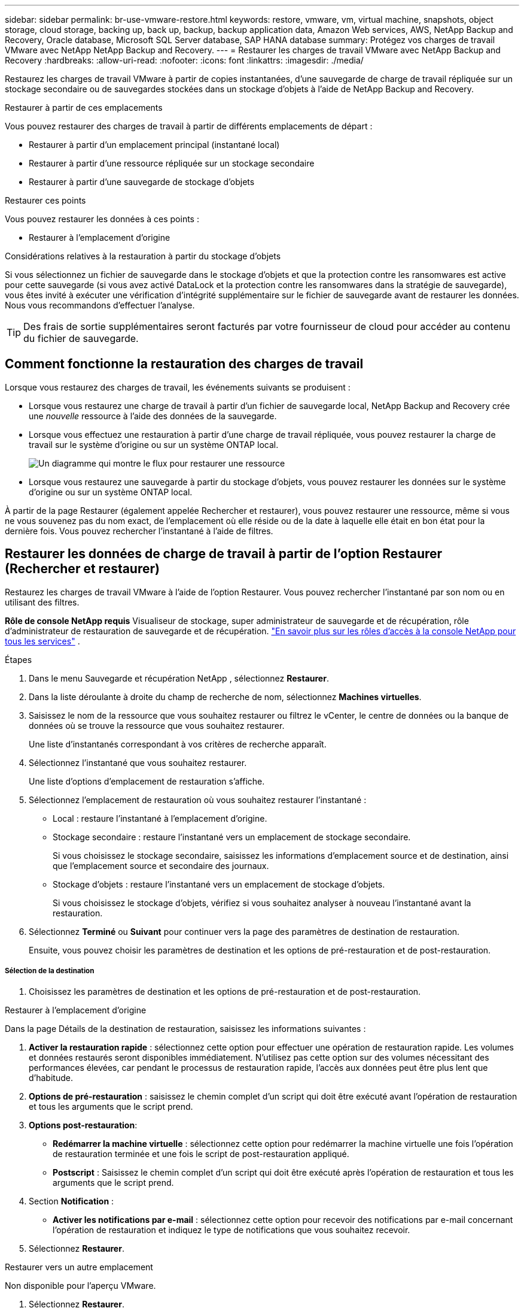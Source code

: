 ---
sidebar: sidebar 
permalink: br-use-vmware-restore.html 
keywords: restore, vmware, vm, virtual machine, snapshots, object storage, cloud storage, backing up, back up, backup, backup application data, Amazon Web services, AWS, NetApp Backup and Recovery, Oracle database, Microsoft SQL Server database, SAP HANA database 
summary: Protégez vos charges de travail VMware avec NetApp NetApp Backup and Recovery. 
---
= Restaurer les charges de travail VMware avec NetApp Backup and Recovery
:hardbreaks:
:allow-uri-read: 
:nofooter: 
:icons: font
:linkattrs: 
:imagesdir: ./media/


[role="lead"]
Restaurez les charges de travail VMware à partir de copies instantanées, d'une sauvegarde de charge de travail répliquée sur un stockage secondaire ou de sauvegardes stockées dans un stockage d'objets à l'aide de NetApp Backup and Recovery.

.Restaurer à partir de ces emplacements
Vous pouvez restaurer des charges de travail à partir de différents emplacements de départ :

* Restaurer à partir d'un emplacement principal (instantané local)
* Restaurer à partir d'une ressource répliquée sur un stockage secondaire
* Restaurer à partir d'une sauvegarde de stockage d'objets


.Restaurer ces points
Vous pouvez restaurer les données à ces points :

* Restaurer à l'emplacement d'origine


.Considérations relatives à la restauration à partir du stockage d'objets
Si vous sélectionnez un fichier de sauvegarde dans le stockage d'objets et que la protection contre les ransomwares est active pour cette sauvegarde (si vous avez activé DataLock et la protection contre les ransomwares dans la stratégie de sauvegarde), vous êtes invité à exécuter une vérification d'intégrité supplémentaire sur le fichier de sauvegarde avant de restaurer les données.  Nous vous recommandons d'effectuer l'analyse.


TIP: Des frais de sortie supplémentaires seront facturés par votre fournisseur de cloud pour accéder au contenu du fichier de sauvegarde.



== Comment fonctionne la restauration des charges de travail

Lorsque vous restaurez des charges de travail, les événements suivants se produisent :

* Lorsque vous restaurez une charge de travail à partir d'un fichier de sauvegarde local, NetApp Backup and Recovery crée une _nouvelle_ ressource à l'aide des données de la sauvegarde.
* Lorsque vous effectuez une restauration à partir d’une charge de travail répliquée, vous pouvez restaurer la charge de travail sur le système d’origine ou sur un système ONTAP local.
+
image:diagram_browse_restore_volume-unified.png["Un diagramme qui montre le flux pour restaurer une ressource"]

* Lorsque vous restaurez une sauvegarde à partir du stockage d’objets, vous pouvez restaurer les données sur le système d’origine ou sur un système ONTAP local.


À partir de la page Restaurer (également appelée Rechercher et restaurer), vous pouvez restaurer une ressource, même si vous ne vous souvenez pas du nom exact, de l'emplacement où elle réside ou de la date à laquelle elle était en bon état pour la dernière fois. Vous pouvez rechercher l'instantané à l'aide de filtres.



== Restaurer les données de charge de travail à partir de l'option Restaurer (Rechercher et restaurer)

Restaurez les charges de travail VMware à l’aide de l’option Restaurer. Vous pouvez rechercher l'instantané par son nom ou en utilisant des filtres.

*Rôle de console NetApp requis* Visualiseur de stockage, super administrateur de sauvegarde et de récupération, rôle d'administrateur de restauration de sauvegarde et de récupération. https://docs.netapp.com/us-en/console-setup-admin/reference-iam-predefined-roles.html["En savoir plus sur les rôles d'accès à la console NetApp pour tous les services"^] .

.Étapes
. Dans le menu Sauvegarde et récupération NetApp , sélectionnez *Restaurer*.
. Dans la liste déroulante à droite du champ de recherche de nom, sélectionnez *Machines virtuelles*.
. Saisissez le nom de la ressource que vous souhaitez restaurer ou filtrez le vCenter, le centre de données ou la banque de données où se trouve la ressource que vous souhaitez restaurer.
+
Une liste d'instantanés correspondant à vos critères de recherche apparaît.

. Sélectionnez l’instantané que vous souhaitez restaurer.
+
Une liste d’options d’emplacement de restauration s’affiche.

. Sélectionnez l’emplacement de restauration où vous souhaitez restaurer l’instantané :
+
** Local : restaure l’instantané à l’emplacement d’origine.
** Stockage secondaire : restaure l’instantané vers un emplacement de stockage secondaire.
+
Si vous choisissez le stockage secondaire, saisissez les informations d'emplacement source et de destination, ainsi que l'emplacement source et secondaire des journaux.

** Stockage d’objets : restaure l’instantané vers un emplacement de stockage d’objets.
+
Si vous choisissez le stockage d’objets, vérifiez si vous souhaitez analyser à nouveau l’instantané avant la restauration.



. Sélectionnez *Terminé* ou *Suivant* pour continuer vers la page des paramètres de destination de restauration.
+
Ensuite, vous pouvez choisir les paramètres de destination et les options de pré-restauration et de post-restauration.



[discrete]
===== Sélection de la destination

. Choisissez les paramètres de destination et les options de pré-restauration et de post-restauration.


[role="tabbed-block"]
====
.Restaurer à l'emplacement d'origine
--
Dans la page Détails de la destination de restauration, saisissez les informations suivantes :

. *Activer la restauration rapide* : sélectionnez cette option pour effectuer une opération de restauration rapide. Les volumes et données restaurés seront disponibles immédiatement. N'utilisez pas cette option sur des volumes nécessitant des performances élevées, car pendant le processus de restauration rapide, l'accès aux données peut être plus lent que d'habitude.
. *Options de pré-restauration* : saisissez le chemin complet d'un script qui doit être exécuté avant l'opération de restauration et tous les arguments que le script prend.
. *Options post-restauration*:
+
** *Redémarrer la machine virtuelle* : sélectionnez cette option pour redémarrer la machine virtuelle une fois l'opération de restauration terminée et une fois le script de post-restauration appliqué.
** *Postscript* : Saisissez le chemin complet d'un script qui doit être exécuté après l'opération de restauration et tous les arguments que le script prend.


. Section *Notification* :
+
** *Activer les notifications par e-mail* : sélectionnez cette option pour recevoir des notifications par e-mail concernant l'opération de restauration et indiquez le type de notifications que vous souhaitez recevoir.


. Sélectionnez *Restaurer*.


--
.Restaurer vers un autre emplacement
--
Non disponible pour l'aperçu VMware.

. Sélectionnez *Restaurer*.


--
====
ifdef::aws[]

endif::aws[]

ifdef::azure[]

endif::azure[]

ifdef::gcp[]

endif::gcp[]

ifdef::aws[]

endif::aws[]

ifdef::azure[]

endif::azure[]

ifdef::gcp[]

endif::gcp[]
